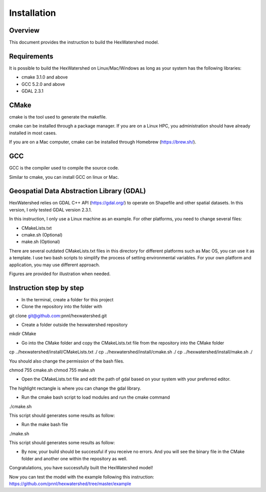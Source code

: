 ============
Installation
============

Overview
--------

This document provides the instruction to build the HexWatershed model.

Requirements
------------

It is possible to build the HexWatershed on Linux/Mac/Windows as long as your system has the following libraries:

* cmake 3.1.0 and above
* GCC 5.2.0 and above
* GDAL 2.3.1

CMake
-----

cmake is the tool used to generate the makefile.

cmake can be installed through a package manager. If you are on a Linux HPC, you administration should have already installed in most cases.

If you are on a Mac computer, cmake can be installed through Homebrew (https://brew.sh/).

GCC
---

GCC is the compiler used to compile the source code.

Similar to cmake, you can install GCC on linux or Mac.

Geospatial Data Abstraction Library (GDAL)
------------------------------------------

HexWatershed relies on GDAL C++ API (https://gdal.org/) to operate on Shapefile and other spatial datasets.
In this version, I only tested GDAL version 2.3.1.

In this instruction, I only use a Linux machine as an example. For other platforms, you need to change several files:

- CMakeLists.txt
- cmake.sh (Optional)
- make.sh (Optional)

There are several outdated CMakeLists.txt files in this directory for different platforms such as Mac OS, you can use it as a template. I use two bash scripts to simplify the process of setting environmental variables. For your own platform and application, you may use different approach.

Figures are provided for illustration when needed.

Instruction step by step
------------------------

- In the terminal, create a folder for this project
- Clone the repository into the folder with 

git clone git@github.com:pnnl/hexwatershed.git
 
- Create a folder outside the hexwatershed repository
 
mkdir CMake
 
- Go into the CMake folder and copy the CMakeLists.txt file from the repository into the CMake folder
 
cp ../hexwatershed/install/CMakeLists.txt  ./
cp ../hexwatershed/install/cmake.sh  ./
cp ../hexwatershed/install/make.sh  ./
 
You should also change the permission of the bash files.
 
chmod 755 cmake.sh
chmod 755 make.sh
 
- Open the CMakeLists.txt file and edit the path of gdal based on your system with your preferred editor.

The highlight rectangle is where you can change the gdal library.

- Run the cmake bash script to load modules and run the cmake command
 
./cmake.sh
 

This script should generates some results as follow:

- Run the make bash file 
 
./make.sh
 

This script should generates some results as follow:

- By now, your build should be successful if you receive no errors. And you will see the binary file in the CMake folder and another one within the repository as well.


Congratulations, you have successfully built the HexWatershed model!

Now you can test the model with the example following this instruction: https://github.com/pnnl/hexwatershed/tree/master/example
